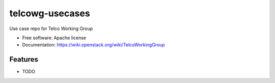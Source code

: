 ===============================
telcowg-usecases
===============================

Use case repo for Telco Working Group

* Free software: Apache license
* Documentation: https://wiki.openstack.org/wiki/TelcoWorkingGroup

Features
--------

* TODO
